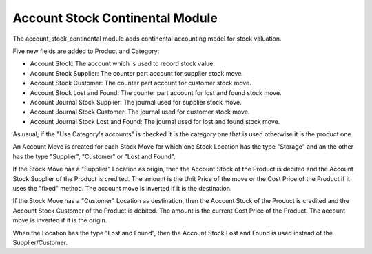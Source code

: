 Account Stock Continental Module
################################

The account_stock_continental module adds continental accounting model for
stock valuation.

Five new fields are added to Product and Category:

- Account Stock: The account which is used to record stock value.
- Account Stock Supplier: The counter part account for supplier stock move.
- Account Stock Customer: The counter part account for customer stock move.
- Account Stock Lost and Found: The counter part account for lost and found
  stock move.
- Account Journal Stock Supplier: The journal used for supplier stock move.
- Account Journal Stock Customer: The journal used for customer stock move.
- Account Journal Stock Lost and Found: The journal used for lost and found
  stock move.

As usual, if the "Use Category's accounts" is checked it is the category one
that is used otherwise it is the product one.

An Account Move is created for each Stock Move for which one Stock Location has
the type "Storage" and an the other has the type "Supplier", "Customer" or
"Lost and Found".

If the Stock Move has a "Supplier" Location as origin, then the Account Stock
of the Product is debited and the Account Stock Supplier of the Product is
credited. The amount is the Unit Price of the move or the Cost Price of the
Product if it uses the "fixed" method.
The account move is inverted if it is the destination.

If the Stock Move has a "Customer" Location as destination, then the Account
Stock of the Product is credited and the Account Stock Customer of the Product
is debited.  The amount is the current Cost Price of the Product.
The account move is inverted if it is the origin.

When the Location has the type "Lost and Found", then the Account Stock Lost
and Found is used instead of the Supplier/Customer.
